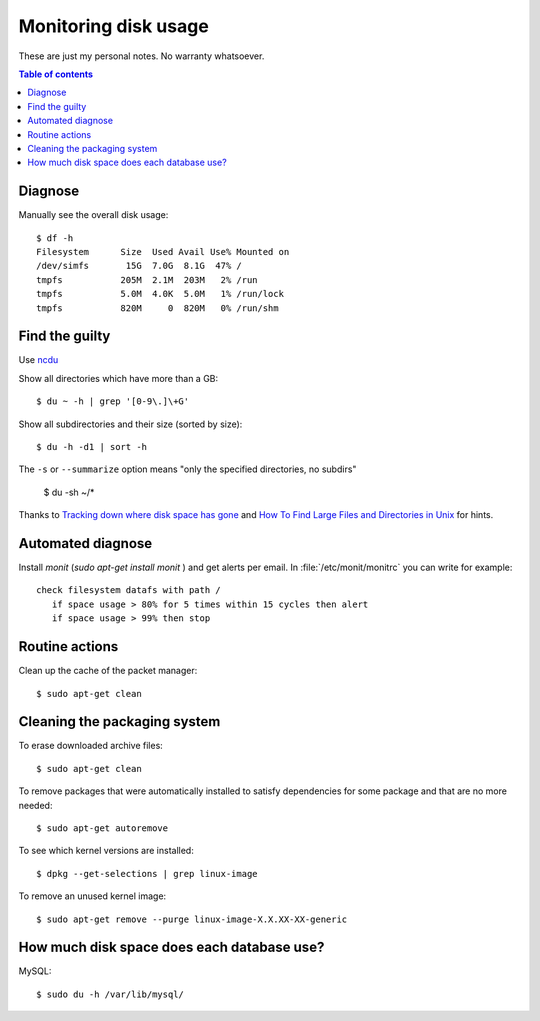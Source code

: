 .. _admin.du:

=====================
Monitoring disk usage
=====================

These are just my personal notes. No warranty whatsoever.

.. contents:: Table of contents
    :local:
    :depth: 1


Diagnose
========

Manually see the overall disk usage::

    $ df -h
    Filesystem      Size  Used Avail Use% Mounted on
    /dev/simfs       15G  7.0G  8.1G  47% /
    tmpfs           205M  2.1M  203M   2% /run
    tmpfs           5.0M  4.0K  5.0M   1% /run/lock
    tmpfs           820M     0  820M   0% /run/shm


Find the guilty
===============

Use `ncdu <https://dev.yorhel.nl/ncdu>`_

Show all directories which have more than a GB::

  $ du ~ -h | grep '[0-9\.]\+G'

Show all subdirectories and their size (sorted by size)::

  $ du -h -d1 | sort -h


The ``-s`` or ``--summarize`` option means "only the specified directories, no subdirs"

  $ du -sh ~/*

Thanks to `Tracking down where disk space has gone
<http://unix.stackexchange.com/questions/125429/tracking-down-where-disk-space-has-gone-on-linux>`_
and `How To Find Large Files and Directories in Unix
<https://www.unixtutorial.org/find-large-files-and-directories>`__ for hints.





Automated diagnose
==================

Install `monit` (`sudo apt-get install monit` ) and get alerts per
email.  In :file:`/etc/monit/monitrc` you can write for example::

    check filesystem datafs with path /
       if space usage > 80% for 5 times within 15 cycles then alert
       if space usage > 99% then stop



Routine actions
===============

Clean up the cache of the packet manager::

  $ sudo apt-get clean



Cleaning the packaging system
=============================

To erase downloaded archive files:: 

    $ sudo apt-get clean

To remove packages that were automatically installed to satisfy
dependencies for some package and that are no more needed::

    $ sudo apt-get autoremove

To see which kernel versions are installed::

    $ dpkg --get-selections | grep linux-image

To remove an unused kernel image::

    $ sudo apt-get remove --purge linux-image-X.X.XX-XX-generic



How much disk space does each database use?
===========================================

MySQL::
  
    $ sudo du -h /var/lib/mysql/
